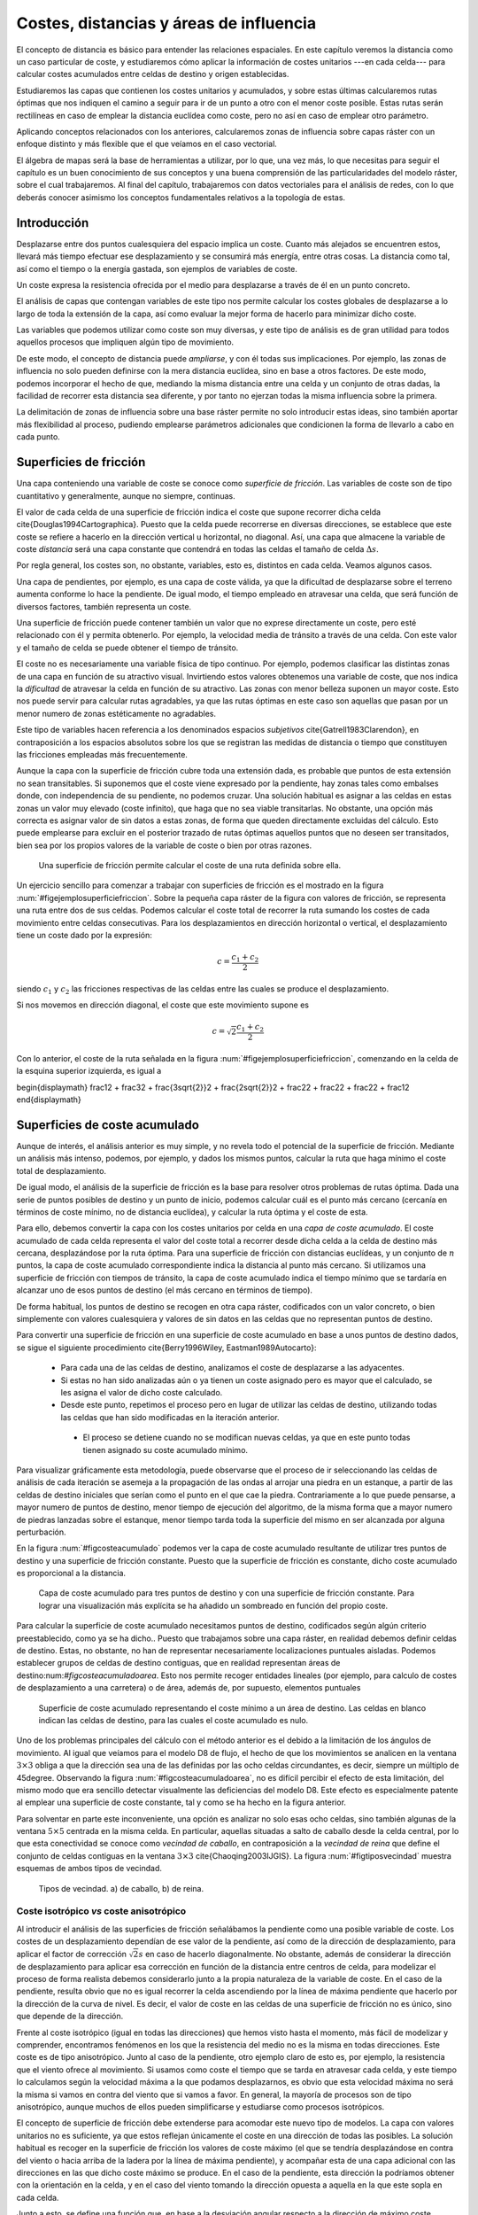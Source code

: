 **********************************************************
Costes, distancias y áreas de influencia
**********************************************************

.. _Costes:


El concepto de distancia es básico para entender las relaciones espaciales. En este capítulo veremos la distancia como un caso particular de coste, y estudiaremos cómo aplicar la información de costes unitarios ---en cada celda--- para calcular costes acumulados entre celdas de destino y origen establecidas. 

Estudiaremos las capas que contienen los costes unitarios y acumulados, y sobre estas últimas calcularemos rutas óptimas que nos indiquen el camino a seguir para ir de un punto a otro con el menor coste posible. Estas rutas serán rectilíneas en caso de emplear la distancia euclídea como coste, pero no así en caso de emplear otro parámetro.

Aplicando conceptos relacionados con los anteriores, calcularemos zonas de influencia sobre capas ráster con un enfoque distinto y más flexible que el que veíamos en el caso vectorial.

El álgebra de mapas será la base de herramientas a utilizar, por lo que, una vez más, lo que necesitas para seguir el capítulo es un buen conocimiento de sus conceptos y una buena comprensión de las particularidades del modelo ráster, sobre el cual trabajaremos. Al final del capítulo, trabajaremos con datos vectoriales para el análisis de redes, con lo que deberás conocer asimismo los conceptos fundamentales relativos a la topología de estas.


Introducción
=====================================================

Desplazarse entre dos puntos cualesquiera del espacio implica un coste. Cuanto más alejados se encuentren estos, llevará más tiempo efectuar ese desplazamiento y se consumirá más energía, entre otras cosas. La distancia como tal, así como el tiempo o la energía gastada, son ejemplos de variables de coste.

Un coste expresa la resistencia ofrecida por el medio para desplazarse a través de él en un punto concreto.

El análisis de capas que contengan variables de este tipo nos permite calcular los costes globales de desplazarse a lo largo de toda la extensión de la capa, así como evaluar la mejor forma de hacerlo para minimizar dicho coste.

Las variables que podemos utilizar como coste son muy diversas, y este tipo de análisis es de gran utilidad para todos aquellos procesos que impliquen algún tipo de movimiento.

De este modo, el concepto de distancia puede *ampliarse*, y con él todas sus implicaciones. Por ejemplo, las zonas de influencia no solo pueden definirse con la mera distancia euclídea, sino en base a otros factores. De este modo, podemos incorporar el hecho de que, mediando la misma distancia entre una celda y un conjunto de otras dadas, la facilidad de recorrer esta distancia sea diferente, y por tanto no ejerzan todas la misma influencia sobre la primera.

La delimitación de zonas de influencia sobre una base ráster permite no solo introducir estas ideas, sino también aportar más flexibilidad al proceso, pudiendo emplearse parámetros adicionales que condicionen la forma de llevarlo a cabo en cada punto.

Superficies de fricción
=====================================================

Una capa conteniendo una variable de coste se conoce como *superficie de fricción*. Las variables de coste son de tipo cuantitativo y generalmente, aunque no siempre, continuas.

El valor de cada celda de una superficie de fricción indica el coste que supone recorrer dicha celda \cite{Douglas1994Cartographica}. Puesto que la celda puede recorrerse en diversas direcciones, se establece que este coste se refiere a hacerlo en la dirección vertical u horizontal, no diagonal. Así, una capa que almacene la variable de coste *distancia* será una capa constante que contendrá en todas las celdas el tamaño de celda :math:`\Delta s`.

Por regla general, los costes son, no obstante, variables, esto es, distintos en cada celda. Veamos algunos casos.

Una capa de pendientes, por ejemplo, es una capa de coste válida, ya que la dificultad de desplazarse sobre el terreno aumenta conforme lo hace la pendiente. De igual modo, el tiempo empleado en atravesar una celda, que será función de diversos factores, también representa un coste.

Una superficie de fricción puede contener también un valor que no exprese directamente un coste, pero esté relacionado con él y permita obtenerlo. Por ejemplo, la velocidad media de tránsito a través de una celda. Con este valor y el tamaño de celda se puede obtener el tiempo de tránsito.

El coste no es necesariamente una variable física de tipo continuo. Por ejemplo, podemos clasificar las distintas zonas de una capa en función de su atractivo visual. Invirtiendo estos valores obtenemos una variable de coste, que nos indica la *dificultad* de atravesar la celda en función de su atractivo. Las zonas con menor belleza suponen un mayor coste. Esto nos puede servir para calcular rutas agradables, ya que las rutas óptimas en este caso son aquellas que pasan por un menor numero de zonas estéticamente no agradables.

Este tipo de variables hacen referencia a los denominados espacios *subjetivos* \cite{Gatrell1983Clarendon}, en contraposición a los espacios  absolutos sobre los que se registran las medidas de distancia o tiempo que constituyen las fricciones empleadas más frecuentemente.


Aunque la capa con la superficie de fricción cubre toda una extensión dada, es probable que puntos de esta extensión no sean transitables. Si suponemos que el coste viene expresado por la pendiente, hay zonas tales como embalses donde, con independencia de su pendiente, no podemos cruzar. Una solución habitual es asignar a las celdas en estas zonas un valor muy elevado (coste infinito), que haga que no sea viable transitarlas. No obstante, una opción más correcta es asignar valor de sin datos a estas zonas, de forma que queden directamente excluidas del cálculo. Esto puede emplearse para excluir en el posterior trazado de rutas óptimas aquellos puntos que no deseen ser transitados, bien sea por los propios valores de la variable de coste o bien por otras razones.

.. figure:: Ejemplo_superficie_friccion.pdf

	Una superficie de fricción permite calcular el coste de una ruta definida sobre ella.


.. _figejemplo_superficie_friccion: 


Un ejercicio sencillo para comenzar a trabajar con superficies de fricción es el mostrado en la figura :num:`#figejemplosuperficiefriccion`. Sobre la pequeña capa ráster de la figura con valores de fricción, se representa una ruta entre dos de sus celdas. Podemos calcular el coste total de recorrer la ruta sumando los costes de cada movimiento entre celdas consecutivas. Para los desplazamientos en dirección horizontal o vertical, el desplazamiento tiene un coste dado por la expresión:

.. math::

	c = \frac{c_1 + c_2}2


siendo :math:`c_1` y :math:`c_2` las fricciones respectivas de las celdas entre las cuales se produce el desplazamiento.

Si nos movemos en dirección diagonal, el coste que este movimiento supone es

.. math::

	c = \sqrt{2}\frac{c_1 + c_2}2


Con lo anterior, el coste de la ruta señalada en la figura :num:`#figejemplosuperficiefriccion`, comenzando en la celda de la esquina superior izquierda, es igual a 

\begin{displaymath}
\frac12 + \frac32 + \frac{3\sqrt{2}}2 + \frac{2\sqrt{2}}2 + \frac22 + \frac22 + \frac22  + \frac12 
\end{displaymath}

Superficies de coste acumulado
=====================================================

Aunque de interés, el análisis anterior es muy simple, y no revela todo el potencial de la superficie de fricción. Mediante un análisis más intenso, podemos, por ejemplo, y dados los mismos puntos, calcular la ruta que haga mínimo el coste total de desplazamiento. 



De igual modo, el análisis de la superficie de fricción es la base para resolver otros problemas de rutas óptima. Dada una serie de puntos posibles de destino y un punto de inicio, podemos calcular cuál es el punto más cercano (cercanía en términos de coste mínimo, no de distancia euclídea), y calcular la ruta óptima y el coste de esta.

Para ello, debemos convertir la capa con los costes unitarios por celda en una *capa de coste acumulado*. El coste acumulado de cada celda representa el valor del coste total a recorrer desde dicha celda a la celda de destino más cercana, desplazándose por la ruta óptima. Para una superficie de fricción con distancias euclídeas, y un conjunto de :math:`n` puntos, la capa de coste acumulado correspondiente indica la distancia al punto más cercano. Si utilizamos una superficie de fricción con tiempos de tránsito, la capa de coste acumulado indica el tiempo mínimo que se tardaría en alcanzar uno de esos puntos de destino (el más cercano en términos de tiempo).

De forma habitual, los puntos de destino se recogen en otra capa ráster, codificados con un valor concreto, o bien simplemente con valores cualesquiera y valores de sin datos en las celdas que no representan puntos de destino.

Para convertir una superficie de fricción en una superficie de coste acumulado en base a unos puntos de destino dados, se sigue el siguiente procedimiento \cite{Berry1996Wiley, Eastman1989Autocarto}:


	* Para cada una de las celdas de destino, analizamos el coste de desplazarse a las adyacentes.
	* Si estas no han sido analizadas aún o ya tienen un coste asignado pero es mayor que el calculado, se les asigna el valor de dicho coste calculado.
	* Desde este punto, repetimos el proceso pero en lugar de utilizar las celdas de destino, utilizando todas las celdas que han sido modificadas en la iteración anterior.
	 * El proceso se detiene cuando no se modifican nuevas celdas, ya que en este punto todas tienen asignado su coste acumulado mínimo.


Para visualizar gráficamente esta metodología, puede observarse que el proceso de ir seleccionando las celdas de análisis de cada iteración se asemeja a la propagación de las ondas al arrojar una piedra en un estanque, a partir de las celdas de destino iniciales que serían como el punto en el que cae la piedra. Contrariamente a lo que puede pensarse, a mayor numero de puntos de destino, menor tiempo de ejecución del algoritmo, de la misma forma que a mayor numero de piedras lanzadas sobre el estanque, menor tiempo tarda toda la superficie del mismo en ser alcanzada por alguna perturbación.

En la figura :num:`#figcosteacumulado` podemos ver la capa de coste acumulado resultante de utilizar tres puntos de destino y una superficie de fricción constante. Puesto que la superficie de fricción es constante, dicho coste acumulado es proporcional a la distancia.

.. figure:: Coste_acumulado.png

	Capa de coste acumulado para tres puntos de destino y con una superficie de fricción constante. Para lograr una visualización más explícita se ha añadido un sombreado en función del propio coste.


.. _figcoste_acumulado: 


Para calcular la superficie de coste acumulado necesitamos puntos de destino, codificados según algún criterio preestablecido, como ya se ha dicho.. Puesto que trabajamos sobre una capa ráster, en realidad debemos definir celdas de destino. Estas, no obstante, no han de representar necesariamente localizaciones puntuales aisladas. Podemos establecer grupos de celdas de destino contiguas, que en realidad representan áreas de destino:num:`#figcosteacumuladoarea`. Esto nos permite recoger entidades lineales (por ejemplo, para calculo de costes de desplazamiento a una carretera) o de área, además de, por supuesto, elementos puntuales  

.. figure:: Coste_acumulado_area.png

	Superficie de coste acumulado representando el coste mínimo a un área de destino. Las celdas en blanco indican las  celdas de destino, para las cuales el coste acumulado es nulo.


.. _figcoste_acumulado_area: 


Uno de los problemas principales del cálculo con el método anterior es el debido a la limitación de los ángulos de movimiento. Al igual que veíamos para el modelo D8 de flujo, el hecho de que los movimientos se analicen en la ventana :math:`3\times 3` obliga a que la dirección sea una de las definidas por las ocho celdas circundantes, es decir, siempre un múltiplo de 45\degree. Observando la figura :num:`#figcosteacumuladoarea`, no es difícil percibir el efecto de esta limitación, del mismo modo que era sencillo detectar visualmente las deficiencias del modelo D8. Este efecto es especialmente patente al emplear una superficie de coste constante, tal y como se ha hecho en la figura anterior. 

Para solventar en parte este inconveniente, una opción es analizar no solo esas ocho celdas, sino también algunas de la ventana :math:`5\times5` centrada en la misma celda. En particular, aquellas situadas a salto de caballo desde la celda central, por lo que esta conectividad se conoce como *vecindad de caballo*, en contraposición a la *vecindad de reina* que define el conjunto de celdas contiguas en la ventana :math:`3\times3` \cite{Chaoqing2003IJGIS}. La figura :num:`#figtiposvecindad` muestra esquemas de ambos tipos de vecindad. 

.. figure:: Tipos_vecindad.pdf

	Tipos de vecindad. a) de caballo, b) de reina.


.. _figtipos_vecindad: 


Coste isotrópico *vs* coste anisotrópico
--------------------------------------------------------------

Al introducir el análisis de las superficies de fricción señalábamos la pendiente como una posible variable de coste. Los costes de un desplazamiento dependían de ese valor de la pendiente, así como de la dirección de desplazamiento, para aplicar el factor de corrección :math:`\sqrt{2}s` en caso de hacerlo diagonalmente. No obstante, además de considerar la dirección de desplazamiento para aplicar esa corrección en función de la distancia entre centros de celda, para modelizar el proceso de forma realista debemos considerarlo junto a la propia naturaleza de la variable de coste. En el caso de la pendiente, resulta obvio que no es igual recorrer la celda ascendiendo por la línea de máxima pendiente que hacerlo por la dirección de la curva de nivel. Es decir, el valor de coste en las celdas de una superficie de fricción no es único, sino que depende de la dirección.

Frente al coste isotrópico (igual en todas las direcciones) que hemos visto hasta el momento, más fácil de modelizar y comprender, encontramos fenómenos en los que la resistencia del medio no es la misma en todas direcciones. Este coste es de tipo anisotrópico. Junto al caso de la pendiente, otro ejemplo claro de esto es, por ejemplo, la resistencia que el viento ofrece al movimiento. Si usamos como coste el tiempo que se tarda en atravesar cada celda, y este tiempo lo calculamos según la velocidad máxima a la que podamos desplazarnos, es obvio que esta velocidad máxima no será la misma si vamos en contra del viento que si vamos a favor. En general, la mayoría de procesos son de tipo anisotrópico, aunque muchos de ellos pueden simplificarse y estudiarse como procesos isotrópicos. 

El concepto de superficie de fricción debe extenderse para acomodar este nuevo tipo de modelos. La capa con valores unitarios no es suficiente, ya que estos reflejan únicamente el coste en una dirección de todas las posibles. La solución habitual es recoger en la superficie de fricción los valores de coste máximo (el que se tendría desplazándose en contra del viento o hacia arriba de la ladera por la línea de máxima pendiente), y acompañar esta de una capa adicional con las direcciones en las que dicho coste máximo se produce. En el caso de la pendiente, esta dirección la podríamos obtener con la orientación en la celda, y en el caso del viento tomando la dirección opuesta a aquella en la que este sopla en cada celda.

Junto a esto, se define una función que, en base a la desviación angular respecto a la dirección de máximo coste, permite calcular los costes unitarios (fricción efectiva) en cualquier dirección. Con estos elementos ya podemos trabajar sobre la capa, estudiar el coste de una ruta concreta entre dos puntos, o crear una capa de coste acumulado de la misma manera que antes lo hacíamos con una capa de coste unitario isotrópico.

Una posible forma para la función anterior es la siguiente:

.. math::

	c = \frac{c_1 \cos^k(\alpha_1) + c_2\cos^k(\alpha_2)}2


donde :math:`\alpha_1` y :math:`\alpha_2` son las diferencias entre el ángulo en que se produce el movimiento y los ángulos de máximo coste de las celdas, y :math:`k` una constante.

Pueden adaptarse formulaciones más específicas si se conoce cómo modelizar un tipo de movimiento dado. Por ejemplo, la velocidad de propagación del fuego, conocida la velocidad en la dirección de máxima propagación, puede calcularse para las restantes según ciertas expresiones derivadas del análisis y modelización del fuego.

Dados los focos de un incendio, puede calcularse así el tiempo que tardarán en quemar toda el área definida por la superficie de fricción. En este caso, debe considerarse que los puntos no son de destino, sino de partida, con lo que la dirección a considerar es la opuesta. El trayecto cuyo coste se representa en la capa de coste acumulado no es para dicha celda *hasta* el foco más cercano, sino *desde* este.

El caso presentado de la pendiente como factor que condiciona el desplazamiento a pie puede expresarse con más precisión según la siguiente ecuación \cite{Langmuir1984Scot}:

.. math::

	  T= a \Delta S + b \Delta H_1 + c \Delta H_2 + d \Delta H_3


siendo :math:`T` el tiempo empleado en el recorrido, :math:`\Delta S` la distancia recorrida, :math:`\Delta H_1` la distancia vertical recorrida cuesta arriba, :math:`\Delta H_2` la distancia vertical recorrida cuesta abajo con pendiente moderada y :math:`\Delta H_3` la distancia vertical recorrida cuesta abajo en pendiente pronunciada. La pendiente moderada va de 5\degree a 12\degree y la pronunciada es aquella con ángulo mayor de 12\degree. Los valores propuestos de las constantes son \cite{Langmuir1984Scot} :math:`a=0.72, b= 6.0, c= 1.9998, d= -1.9998`.

Calculando la pendiente existente entre dos celdas entre las que se analice el coste, podemos así estimar el tiempo empleado.

En ocasiones, el movimiento no es posible en todas las direcciones. Es decir, en ciertas direcciones el coste es infinito. Por ejemplo, en el caso de modelizar el movimiento de un flujo aplicando un algoritmo como el D8 como veíamos en :ref:`Direcciones_flujo`. De las ocho celdas hacia las que puede darse el movimiento, solo una de ellas es posible. Las restantes tendrían un coste infinito, pues el movimiento en esa dirección es inviable. 

Aplicando este concepto es posible calcular una capa de distancias a un cauce, pero que esta distancia no sea euclídea, sino la seguida por el flujo desde cada punto hasta el punto en el que se unen con dicho cauce. Las celdas de cauce son en este caso las celdas de destino.

La figura :num:`#figdistanciacauce` muestra un mapa de distancia euclídea a un cauce, así como otro de distancia hidrológica, pudiendo apreciarse la diferencia entre ambas.

.. figure:: Distancia_cauce.png

	a) Distancia euclídea al cauce, b) distancia hidrológica al cauce.


.. _figdistancia_cauce: 

 

Un problema adicional de trabajar con superficies de fricción anisotrópicas es la combinación de varias fuerzas resistentes.

Si las superficies de fricción son isotrópicas, y son varios los factores que dificultan el desplazamiento, combinar estos es tan sencillo como sumar las capas correspondientes. Si la influencia no es equivalente, pueden normalizarse o bien ponderarse, pero la capa resultante se obtiene con una mera suma y sigue siendo una superficie de fricción isotrópica.

Consideremos ahora el caso de dos variables de coste anisotrópico tales como el viento y la pendiente. En este supuesto no podemos sumarlas, ya que es necesario considerar también las direcciones de coste máximo. Sólo si estas fuesen idénticas podríamos sumarlas y obtener una nueva superficie de fricción, que utilizaríamos con la capa de direcciones de máximo coste de cualquiera de ellas. Este caso, no obstante, es altamente improbable. Incluso puede darse que en un punto el coste máximo de un factor coincida con el mínimo de otro, por ejemplo si el viento sopla pendiente arriba.

El problema estriba en la capa de direcciones, que por contener un parámetro circular tal como se vio al tratar la orientación en :ref:`Medidas_derivadas_primer_grado`, no pueden utilizarse las operaciones aritméticas y estadísticas de la forma habitual. Este caso es similar a lo visto en :ref:`Estadisticas_lineas`.

Al igual que lo visto entonces, la forma de proceder en este caso en considerar el binomio coste--dirección :math:`(c, \beta)` como un vector y convertirlo en sus componentes en los ejes cartesianos :math:`(x,y)` según las expresiones

.. math::

	x = c \cdot \cos{\beta} \qquad ; \qquad y = c \cdot \sin{\beta}


Las componentes de cada variable de coste sobre los ejes :math:`x` e :math:`y` ya pueden sumarse para obtener dos capas con la componente del coste total en cada eje. Con estas dos capas puede obtenerse el par de capas resultantes con coste máximo y dirección de máxima fricción, aplicando las expresiones

.. math::

	c = \sqrt{x^2 + y^2} \qquad ; \qquad \beta = \tan{\frac{y}{x}}


Estas ya pueden utilizarse para obtener superficies de coste acumulado de la forma antes detallada.

Cálculo de rutas óptimas
=====================================================

.. _Rutas_optimas:

El valor de cada celda en una capa de coste acumulado nos indica el coste mínimo para alcanzar una de las celdas de destino, pero no nos informa de la ruta que implica dicho coste. No obstante, no es difícil calcular dicha ruta.

Para entender mejor la forma de llevar esto a cabo, resulta de interés representar la capa de coste acumulado con una vista tridimensional, empleando el coste como elevación. Visualizar así esta superficie es una forma muy intuitiva de ver lo que representa y cómo utilizarla. La figura :num:`#figcosteacumulado3d` muestra la capa de coste acumulado, así como una ruta óptima. Se ve que la superficie contiene tantos sumideros como puntos de destino. Estas son las zonas de mínimo coste (coste cero, ya que son los propios puntos de destino), que aparecen con mínima elevación. La ruta va desde el punto de origen hasta el fondo de uno de dichos sumideros.

.. figure:: Coste_acumulado_3D.png

	Representación tridimensional de una capa de coste acumulado y una ruta óptima sobre esta.


.. _figcoste_acumulado_3d: 


La superficie de coste acumulado es en realidad una superficie de potencial, y el desplazamiento entre el punto de origen y el de destino se asemeja mucho, como puede verse en la figura, a la ruta que seguiría un flujo desplazándose hacia aguas abajo si en lugar de coste acumulado fuera elevación el parámetro recogido en la capa. Por tanto podemos utilizar modelos de dirección similares a los mostrados para el caso del análisis hidrológico (:ref:`Direcciones_flujo`). En particular, un modelo sencillo como el D8 en el que el flujo se desplaza hacia la máxima pendiente.

Por la propia forma en la que se construye la superficie de coste acumulado, no existen sumideros aparte de las propias celdas de destino, y siempre existe una celda de menor valor alrededor de cualquier otra, excepto en dichas celdas de destino, que son mínimos absolutos.

Zonas de influencia
=====================================================

.. _Zona_influencia_raster:

Como ya sabemos visto, los objetos geográficos tiene influencia sobre su entorno. Un elemento lineal como un río, o uno puntual como una estación de metro presentan una funcionalidad o un comportamiento respecto a su entorno que depende de la distancia.

A lo largo de este capítulo hemos visto que la distancia puede interpretarse como un tipo de coste. Por ello, podemos utilizar otras variables de la misma forma que la distancia para definir zonas de influencia.

Al hacerlo, podemos crear zonas de influencia de dimensión fija, tales como las creadas en forma vectorial según vimos en :ref:`Zona_influencia_vectorial`, o, por el contrario, de dimensión variable. Las de dimensión fija pueden tener formas irregulares alrededor del objeto central, ya que esa dimensión ya no es necesariamente en términos de distancia, sino de coste. Cumplen, no obstante, la condición de que todas las celdas en el borde de la zona tiene un mismo valor de coste (del mismo modo que, si empleamos la distancia euclídea, todos los puntos en el límite se encuentran a la misma distancia del objeto central.

En las de dimensión variable, la dimensión de la zona de influencia varía según cada celda de las que conforman el objeto, teniendo cada una una capacidad distinta de ejercer su influencia sobre el medio circundante.

Frente al cálculo de zonas de influencia que vimos para las capas vectoriales, la diferencia estriba en que en este caso no se trata de una operación geométrica, y de que la zona no es *exacta*, pues su forma y precisión depende de la resolución de celda.

Zonas de influencia de dimensión fija
--------------------------------------------------------------

.. _Zonas_influencia_dimension_fija:

Para comenzar, la figura :num:`#figzonainfluenciaraster` muestra una comparación entre la zona de influencia calculada sobre el trazado del cauce recogido según un modelo vectorial y la misma zona calculada sobre una base ráster. Para calcular esta última se ha creado la capa de coste acumulado tomando el cauce como conjunto de celdas de destino, pero deteniéndose el algoritmo una vez que se alcanza un umbral de distancia dado. También puede calcularse de la forma habitual, y después reclasificando todas aquellas celdas con distancia mayor que el umbral para asignarles valor de sin datos.

.. figure:: Zona_influencia_raster.png

	Comparación entre a) zona de influencia en formato vectorial y b) zona de influencia en formato ráster.


.. _figzona_influencia_raster: 


La primera diferencia apreciable es que la zona de influencia en el caso ráster viene limitada a la capa de entrada en la que se contienen las entidades. En general los SIG operan de este modo, y al efectuar un proceso de álgebra de mapas la salida ráster coincide en dimensiones y tamaño de celda con la entrada. En el caso vectorial no existe restricción espacial alguna, y la zona de influencia puede *crecer* más allá de los límites de la capa de entrada.

Una segunda diferencia la encontramos en el hecho de que, además del límite de la zona de influencia, cuando esta se calcula en formato ráster existe además información en el interior de la misma. Dicha información puede servirnos para cuantificar la influencia existente dentro del área definida. Nótese en este sentido que la influencia es, por regla general, inversamente proporcional al coste, ya que cuanto más costoso sea llegar a una zona desde un punto de destino, menos influencia existirá del uno sobre el otro, así como del otro sobre el uno.

Por otra parte, este mismo proceso lo podemos realizar utilizando otras superficies de fricción, sean isotrópicas o anisotrópicas, sin estar limitados al caso de la distancia euclídea. En el caso vectorial, este cálculo no es posible desarrollarlo, ya que se trata de un proceso meramente geométrico sin el concurso de capas adicionales de fricción. Por ejemplo, la figura :num:`#figzonainfluenciadisthidro` muestra la misma zona de influencia anterior, con la misma distancia máxima, pero en este caso se trata de una distancia hidrológica en lugar de una euclídea.

.. figure:: Zona_influencia_dist_hidro.png

	Zona de influencia de un cauce basada en distancia hidrológica.


.. _figzona_influencia_dist_hidro: 


Otro ejemplo lo encontramos en la figura :num:`#figzonainfluenciaespecie`, la cual representa el espacio que se supone ocupado por una determinada especie. A partir de tres puntos donde se ha detectado la presencia de dicha especie, asignando por simplicidad un coste constante a las zonas circundantes en función de su vegetación, y estimando un coste máximo a superar por un individuo de dicha especie en una jornada, se calcula la superficie de coste acumulado y se delimita la zona de influencia. Fuera de esta, es improbable encontrar individuos. 

Este análisis puede realizarse de forma similar con datos vectoriales, pero en ese caso se dispone únicamente de dos clases: o el punto esta dentro de la zona de influencia o no. En el caso ráster, no obstante, tenemos una medida de la distancia en cada celda, que sin duda es también una medida de la probabilidad de encontrar un individuo, ya que resulta lógico pensar que en los puntos más cerca del borde la probabilidad es menor que en puntos más centrales. 

.. figure:: Zona_influencia_especie.png

	Zona de influencia de una especie dada su área de residencia y un coste máximo de desplazamiento.


.. _figzona_influencia_especie: 


Pueden calcularse también las zonas de influencia de una manera similar a la vectorial, únicamente delimitando el contorno en función de la distancia euclídea y sin aplicar los conceptos de creación de capas de coste acumulado. En este caso basta tomar todas aquellas celdas que constituyen los objetos centrales (las celdas de destino en el caso del análisis de coste) y marcar con un valor establecido las celdas circundantes a una distancia menor que la distancia de influencia escogida. Se trataría de un análisis focal con una ventana de análisis circular de radio igual a la distancia de influencia, en la que los valores dentro de esta reciben todos el mismo valor. Obviamente, los resultados que pueden obtenerse de este modo son más limitados que aplicando toda la potencia del análisis de costes.

Zonas de influencia de dimensión variable
-------------------------------------------------------------- 

.. _Zonas_influencia_dimension_variable:

Al realizar el cálculo de una zona de influencia de dimensión fija, establecemos un umbral de coste acumulado, a partir del cual consideramos que no existe tal influencia. Todos los elementos en el limite del área delimitada tienen el mismo valor de coste acumulado. En ocasiones, no obstante, lo interesante para definir la influencia de un elemento geográfico puede no ser el coste acumulado desde el mismo a las celdas del entorno, sino el propio coste unitario de dichas celdas, o bien otro valor asociado a las mismas, no necesariamente un coste.

Con estos planteamientos podemos definir zonas de influencia de dimensión variable, en las cuales las celdas fronterizas no cumplen ningún requisito relativo al coste acumulado que se da en las mismas.

Para ver un primer ejemplo considérese el siguiente supuesto: se dispone de una carretera y una capa de pendientes. Por la carretera los vehículos circulan sin dificultad, y fuera de ella, los vehículos todo--terreno pueden hacerlo siempre que la pendiente no sea superior al 5\%. Tratemos de calcular la zona de influencia de la carretera, es decir, la zona que es accesible con un vehículo todo terreno.

Podemos abordar el problema como un problema de costes habitual. Tomando la superficie de fricción, reclasificamos todos los valores por encima de nuestro umbral del 5\% y les asignamos valor de sin datos para indicar que no son transitables. Despues, calculamos la superficie de coste acumulado, tomando las celdas de carretera como celdas de destino (Figura :num:`#figzonainfluenciavehiculo`). No todas las celdas con pendiente inferior al 5\% forman parte del área de influencia, ya que, aunque el vehículo puede transitarlas, algunas no puede alcanzarlas, y quedan como *islas*. 

El modelo de coste, pese a incluir la pendiente, es en esta ocasión isotrópico, ya que el vehículo no puede desplazarse por zonas con pendiente superior al umbral, con independencia de la dirección en la que lo haga.

.. figure:: Zona_influencia_vehiculo.png

	Zona de influencia (en azul) de una vía (en rojo) , suponiendo que es posible el desplazamiento desde esta siempre que la pendiente no supere el 5\%. En el fondo, mapa de pendientes. Tonalidades más oscuras indican mayor pendiente.


.. _figzona_influencia_vehiculo: 


Asimismo, no es necesario aplicar ningún umbral a esta capa de coste acumulado, ya que no es ese parámetro el que define la zona de influencia. Si la carretera esta rodeada a ambos lados por zonas completamente llanas, la zona de influencia se extenderá indefinidamente, ya que el coste acumulado no es relevante en este caso. Lo utilizamos simplemente para incorporar la conectividad de las distintas celdas transitables con la vía central. Es por ello que el mapa de la figura :num:`#figzonainfluenciavehiculo` solo marca la zona de influencia sin incorporar los valores interiores de coste acumulado (en este caso pendiente acumulada), ya que no son de interés.

Podemos añadir más complejidad al modelo utilizando un umbral variable. Por ejemplo, sea un cauce del cual conocemos, en cada una de sus celdas el valor de su calado en un evento extremo. El cauce viene definido como una estructura lineal de una única celda de ancho, pero con estos datos vamos a tratar definir el área realmente ocupada por el agua en ese evento. Esto es, el área de inundación.

Modelizar hidráulicamente un cauce en un supuesto como el presentado es mucho más complejo que lo que vamos a ver, y se requieren más datos, pero podemos plantear una primera aproximación al estudio de ese área de inundación, pues no deja de ser una zona de influencia.

Si en el caso del vehículo teníamos un umbral fijo, ahora este umbral es variable y depende del calado. Como muestra la figura :num:`#figinfluenciacalado`, para una elevación :math:`z` en la celda de cauce y un calado :math:`h`, el agua podrá inundar aquellas celdas contiguas con elevación menor que :math:`z+h`. Si tomamos la capa de calado y le sumamos el MDE, tendremos una capa de cauces en las que sus celdas representan los puntos de destino\footnote{Si asumimos que las celdas sin calado (aquellas que estén fuera de cauce) tienen un valor de sin datos, al sumar las dos capas, y como se dijo en :ref:`Funcionesfocales`, todas estas celdas tendrán valor de sin datos en la capa resultante, independientemente del valor de elevación que tengan en el MDE. 

Por ello, esta nueva capa también nos servirá como capa puntos de destino según la codificación habitual}, y además cada una de ellas contiene el valor de umbral. Es decir, que al operar según se explicó anteriormente para crear la capa de coste acumulado, el umbral dependerá de la celda concreta desde la que nos venimos desplazando. Las celdas por debajo del umbral son viables, mientras que las superiores, no. Este modelo es similar al que planteábamos al analizar la distancia hidrológica, solo que en este caso el umbral que aplicamos no es sobre el coste acumulado, sino que lo usamos para calcular en cada celda los costes unitarios. Para aquellas celdas que superan dicho umbral, el coste es infinito. Para las restantes, nulo.

.. figure:: Influencia_calado.pdf

	El calado :math:`h` define la inundabilidad de las zonas circundantes al cauce, en función de la elevación de estas. En rojo, celda central del cauce. 


.. _figinfluencia_calado: 


%La figura :num:`#figzonainfluenciacalado` muestra el resultado de lo anterior. Una vez más, se representa únicamente el conjunto de celdas ocupadas por la zona de influencia, sin valores interiores.
%
%.. figure:: Dijkstra.pdf

	Ejemplo de aplicación del algoritmo de Dijkstra para cálculo de rutas de mínimo coste. De izquierda a derecha, etapas sucesivas de asignación de coste por nodos (Adaptado de Wikipedia).


.. _figdijkstra: 


La descripción original del algoritmo puede consultarse en \cite{Dijkstra1959NumMath}. Para el lector interesado en profundizar sobre esta materia, un buen compendio de algoritmos de cálculo de rutas óptimas puede encontrarse en \cite{Gallo1988Annals}.

Existen numerosos cálculos relacionados con las redes y la teoría de grafos cuya importancia dentro del ámbito SIG es notable. Uno de los más conocidos es el problema del árbol mínimo de recubrimiento, más habitualmente denotado por su nombre en inglés: \extr{minimum spanning tree} (MST). Dado un conjunto de puntos, este árbol representa el mínimo conjunto de líneas que permite conectar todos esos puntos. Es decir, el problema del MST implica crear una red que aporte conectividad a un conjunto dado de puntos, teniendo esa red la mínima longitud posible. }

Este problema clásico en la teoría de grafos (y por tanto también muy estudiado al igual que los relativos al cálculo de rutas mínimas que acabamos de ver) tiene numerosas aplicaciones cuando se traslada al campo del análisis geográfico. Por ejemplo, permite calcular la red de canalizaciones necesaria para abastecer a una serie de puntos, minimizando el gasto en tuberías. 

La figura :num:`#figmst` presenta un ejemplo de uno de estos árboles.

El problema puede resolverse considerando distancia euclídea, o bien teniendo en cuenta que los puntos se encuentran conectados por una red, con un coste dado entre cada par de ellos. En este segundo caso, la obtención del MST implica la reducción de la red original que los conecta, eliminando tramos hasta lograr el conjunto mínimo de ellos que mantiene la conectividad.

De entre los múltiples algoritmos existentes para resolver este problema, los de Prim\cite{Prim1957Bell} y Kruskal\cite{Kruskal1956AMS} son los más habituales. Los propuestos originalmente por el matemático checo Otakar Boruvka constituyen la base para gran parte de las formulaciones más elaboradas. Pueden encontrarse en \cite{Nesetril2001DMATH} 

Puesto que se obtiene como resultado un árbol y este es un grafo de tipo acíclico, la ausencia de ciclos (circuitos cerrados) garantiza que no existan tramos *redundantes* en la red. Por esta razón, la estructura de árbol es la adecuada para minimizar la longitud de la red. Desde la perspectiva de su aplicación real, no obstante, un árbol no es la forma más ventajosa de conectar una serie de puntos, ya que la conectividad es reducida y puede perderse si se pierde una de las conexiones (en otras palabras, si se rompe una tubería, habría puntos que no estarían abastecidos, y no resultaría posible abastecerles por otra vía).


.. figure:: MST.pdf

	Árbol mínimo de recubrimiento para un conjunto de puntos.


.. _figmst: 


Una solución más adecuada es optar por una estructura que trate de reducir la longitud total de la red, pero garantizando una conectividad más robusta. El MST guarda mucha relación con una estructura que ya conocemos, la triangulación de Delaunay, ya que se forma como un subconjunto de las líneas que conforman esta (puede consultarse por ejemplo\cite{Cheriton1976SIAM} para ver detalles acerca del algoritmo de cálculo del MST a partir de la triangulación). Si de ese conjunto total de la triangulación se toman las líneas del MST y algunas adicionales, pueden obtenerse estructuras que solucionan de manera óptima el problema de conectar un conjunto de puntos con un diseño de red robusto. Un ejemplo de ésto son las denominadas redes de Gabriel \cite{Gabriel1969SZ}. }

También en cierta forma relacionado con los problemas anteriores, un enunciado clásico con gran aplicación en el ámbito SIG es el conocido como *problema del viajante* o TSP\footnote{\extr{Travelling Salesman Problem}}. Dado un conjunto de puntos, se trata de calcular la forma de visitar todos ellos en un orden dado y regresando al punto inicial, de tal modo que el recorrido total tenga la mínima longitud posible.

Este problema es uno de los problemas más conocidos dentro del campo de la optimización combinatoria, y se se encuadra dentro de los conocidos como *NP--Hard*. La forma más directa y simple de resolver este problema es probar todas las posibles rutas y elegir la más corta. Sin embargo, debido al crecimiento exponencial del número de posibilidades, este planteamiento es inviable, y se ha de optar por métodos de resolución aproximada. Dado el grado de estudio este problema, estas soluciones son muy variadas, y existe bibliografía muy abundante al respecto. Pueden consultarse más sobre formas de resolución del TSP en \cite{webTSP}.

En relación con los SIG y, particularmente, con el tema de este apartado, el problema del viajante cobra interés cuando se considera, al igual que ya veíamos para el MST, que las distancias entre los distintos puntos no han de ser necesariamente euclídeas, sino que pueden ser distancias a través de una red. Así, si una persona ha de visitar un número dado de emplazamientos dentro de una ciudad desplazándose en un automóvil, el orden óptimo en que debe hacerlo es el que se obtendría como solución al problema del viajante para dichas localizaciones, y tomando las distancias entre estas como distancias por las calles de la propia ciudad.

Independientemente de la métrica empleada para calcular la distancia entre puntos, la solución del problema se puede realizar empleando la misma metodología.

En la figura :num:`#figtsp` puede verse el circuito óptimo para el conjunto de puntos empleado en el ejemplo anterior de la figura :num:`#figmst`.

.. figure:: TSP.pdf

	Solución al problema del viajante para un conjunto de puntos.


.. _figtsp: 


Para concluir este apartado, comentar que el concepto de *buffer* vectorial puede extenderse si disponemos de una red sobre la que calcular distancias, haciéndolos más similares a los que hemos visto para el caso ráster, donde la anchura de estos era variable y no se presentaba la característica simetría de los que vimos en el capítulo :ref:`Operaciones_geometricas`. Sobre dicha red, podemos calcular puntos a una distancia dada, y con ellos crear el polígono que delimita la zona de influencia. 

La figura :num:`#figbuffervectorialred` muestra una red viaria con costes asociados, y una posible zona de influencia basada en dichos costes en lugar de en distancia euclídea.

.. figure:: Buffer_vectorial_red.png

	Zona de influencia de un punto considerando distancias sobre una red en lugar de distancia euclídea.


.. _figbuffer_vectorial_red: 


Resumen
=====================================================

Las superficies de fricción contienen valores de coste que expresan la resistencia que presenta una celda a ser recorrida. Estos costes pueden reflejar muchos distintos factores, siendo la distancia uno de ellos.

Con una superficie de fricción y un conjunto de puntos de destino, se calculan capas de coste acumulado. Empleando estas es posible calcular rutas óptimas que nos definen la ruta de menor coste desde un punto dado hasta el punto de destino más cercano (en términos de coste).

Empleando las ideas del análisis de coste se definen zonas de influencia tanto de dimensión fija como de dimensión variable, y puede estudiarse asimismo la influencia conjunta de una serie de elementos geográficos sobre el entorno inmediato de estos.

Aunque el análisis de costes y superficies de fricción es un análisis con elementos ráster, las redes vectoriales con topología permiten un análisis distinto para calcular rutas óptimas entre puntos dados de dichas redes.

%\bibliographystyle{unsrt}
%\bibliography{../../Libro_SIG}